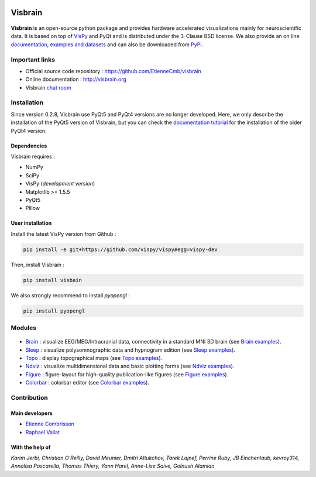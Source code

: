 .. -*- mode: rst -*-

.. image:: https://travis-ci.org/EtienneCmb/visbrain.svg?branch=master
    :target: https://travis-ci.org/EtienneCmb/visbrain

.. image:: https://codecov.io/gh/EtienneCmb/visbrain/branch/master/graph/badge.svg
  :target: https://codecov.io/gh/EtienneCmb/visbrain

.. image:: https://badge.fury.io/py/visbrain.svg
  :target: https://badge.fury.io/py/visbrain
    
Visbrain
########

.. figure::  https://github.com/EtienneCmb/visbrain/blob/master/docs/picture/visbrain.png
   :align:   center


**Visbrain** is an open-source python package and provides hardware accelerated visualizations mainly for neuroscientific data. It is based on top of `VisPy <http://vispy.org/>`_ and PyQt and is distributed under the 3-Clause BSD license. We also provide an on line `documentation <http://visbrain.org>`_, `examples and datasets <http://visbrain.org/auto_examples/>`_ and can also be downloaded from `PyPi <https://pypi.python.org/pypi/visbrain/>`_.

Important links
===============

* Official source code repository : https://github.com/EtienneCmb/visbrain
* Online documentation : http://visbrain.org
* Visbrain `chat room <https://gitter.im/visbrain-python/chatroom?utm_source=share-link&utm_medium=link&utm_campaign=share-link>`_


Installation
============

Since version 0.2.8, Visbrain use PyQt5 and PyQt4 versions are no longer developed. Here, we only describe the installation of the PyQt5 version of Visbrain, but you can check the `documentation tutorial <http://visbrain.org>`_ for the installation of the older PyQt4 version.

Dependencies
------------

Visbrain requires :

* NumPy
* SciPy
* VisPy (*development version*)
* Matplotlib >= 1.5.5
* PyQt5
* Pillow

User installation
-----------------

Install the latest VisPy version from Github :

.. code-block:: shell

    pip install -e git+https://github.com/vispy/vispy#egg=vispy-dev

Then, install Visbrain :

.. code-block:: shell

    pip install visbain

We also strongly recommend to install *pyopengl* :

.. code-block:: shell

    pip install pyopengl

Modules
=======

.. figure::  https://github.com/EtienneCmb/visbrain/blob/master/docs/picture/visbrain_readme.png
   :align:   center

* `Brain <http://visbrain.org/brain.html>`_ : visualize EEG/MEG/Intracranial data, connectivity in a standard MNI 3D brain (see `Brain examples <http://visbrain.org/auto_examples/index.html#brain-examples>`_).
* `Sleep <http://visbrain.org/sleep.html>`_ : visualize polysomnographic data and hypnogram edition (see `Sleep examples <http://visbrain.org/auto_examples/index.html#sleep-examples>`_).
* `Topo <http://visbrain.org/topo.html>`_ : display topographical maps (see `Topo examples <http://visbrain.org/auto_examples/index.html#topoplot-examples>`_).
* `Ndviz <http://visbrain.org/ndviz.html>`_ : visualize multidimensional data and basic plotting forms (see `Ndviz examples <http://visbrain.org/auto_examples/index.html#ndviz-examples>`_).
* `Figure <http://visbrain.org/figure.html>`_ : figure-layout for high-quality publication-like figures (see `Figure examples <http://visbrain.org/auto_examples/index.html#figure-examples>`_).
* `Colorbar <http://visbrain.org/colorbar.html>`_ : colorbar editor (see `Colorbar examples <http://visbrain.org/auto_examples/index.html#colorbar-examples>`_).

.. Brain
.. -----

.. The `Brain <http://etiennecmb.github.io/visbrain/brain.html>`_ module is primarily designed for visualizations within a 3D opaque/transparent brain and can be used for :

.. * Integrate EEG/MEG/Intracranial sources/electrodes and connectivity.
.. * Display Regions of Interest (ROI) based either on Brodmann or AAL atlases.
.. * Project source's activity onto the brain/ROI surface.
.. * An extended control of colors. 
.. * Export in HD pictures with auto-cropping functionalities.
.. * GUI or command line control.
.. * `Brain xxamples and datasets <https://github.com/EtienneCmb/visbrain/tree/master/examples/brain>`_.

.. .. figure::  https://github.com/EtienneCmb/visbrain/blob/master/docs/picture/example.png
..    :align:   center

.. Sleep
.. -----

.. `Sleep <http://etiennecmb.github.io/visbrain/sleep.html>`_ is a GUI based module for sleep data visualization and edition under Python. Main functionalities are :

.. * Load BrainVision, Micromed or European Data Format. Other file formats can be loaded using `MNE Python <http://mne-tools.github.io/stable/python_reference.html?highlight=io#module-mne.io>`_ and then pass as raw data.
.. * Visualize polysomnographic data / spectrogram / topographic maps.
.. * Load, edit and save hypnogram data or as publication-ready figures.
.. * Perform automatic event detections (Spindles / REM / Peaks / Slow waves / K-complex / Muscle twitches).
.. * Signal processing tools (filtering / wavelets / power...) and re-referencing (either to a single channel, common average or bipolarization).
.. * `Sleep examples and datasets <https://drive.google.com/drive/folders/0B6vtJiCQZUBvRjc3cFFYcmFIeW8?usp=sharing>`_.

.. .. figure::  https://github.com/EtienneCmb/visbrain/blob/master/docs/picture/Sleep_main.png
..    :align:   center

.. Ndviz
.. -----

.. `Ndviz <http://etiennecmb.github.io/visbrain/ndviz.html>`_ was designed to visualize multidimensional data and also includes basic plots :

.. * Visualize large datasets into a grid.
.. * Basic plotting forms (continuous line / cloud of points / image).
.. * Compute histogram / spectrogram.
.. * Swap data dimensions from the GUI.
.. * `Ndviz examples <https://github.com/EtienneCmb/visbrain/tree/master/examples/ndviz>`_.

.. .. figure::  https://github.com/EtienneCmb/visbrain/blob/master/docs/picture/ndviz_example.png
..    :align:   center

.. Figure
.. ------

.. `Figure <http://etiennecmb.github.io/visbrain/figure.html>`_ is the only module which do not rely on a GUI or VisPy. It's a Matplotlib wrapper to simplify scientific figures production and allows :

.. * Load images and grid disposition.
.. * Add x/y labels and titles.
.. * Simple colorbar control.
.. * Export the final figure with dpi control.
.. * `Figure examples <https://github.com/EtienneCmb/visbrain/tree/master/examples/figure>`_.


Contribution
============

Main developers
---------------

* `Etienne Combrisson <http://etiennecmb.github.io>`_
* `Raphael Vallat <https://raphaelvallat.github.io>`_

With the help of
----------------

*Karim Jerbi, Christian O'Reilly, David Meunier, Dmitri Altukchov, Tarek Lajnef, Perrine Ruby, JB Einchenlaub, kevroy314, Annalisa Pascarella, Thomas Thiery, Yann Harel, Anne-Lise Saive, Golnush Alamian*
